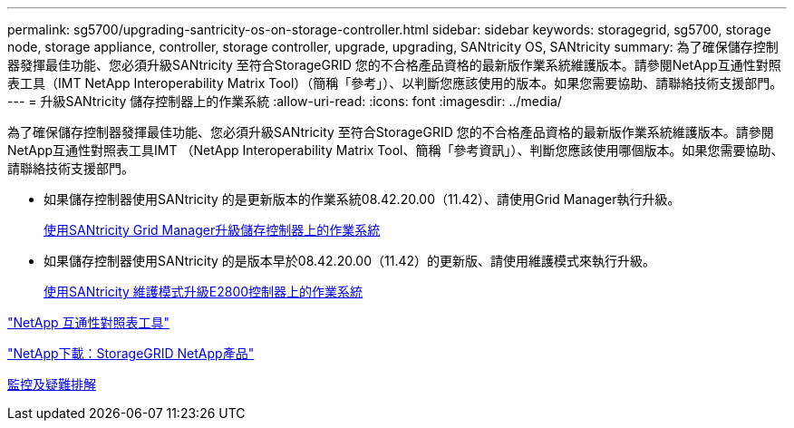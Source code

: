 ---
permalink: sg5700/upgrading-santricity-os-on-storage-controller.html 
sidebar: sidebar 
keywords: storagegrid, sg5700, storage node, storage appliance, controller, storage controller, upgrade, upgrading, SANtricity OS, SANtricity 
summary: 為了確保儲存控制器發揮最佳功能、您必須升級SANtricity 至符合StorageGRID 您的不合格產品資格的最新版作業系統維護版本。請參閱NetApp互通性對照表工具（IMT NetApp Interoperability Matrix Tool）（簡稱「參考」）、以判斷您應該使用的版本。如果您需要協助、請聯絡技術支援部門。 
---
= 升級SANtricity 儲存控制器上的作業系統
:allow-uri-read: 
:icons: font
:imagesdir: ../media/


[role="lead"]
為了確保儲存控制器發揮最佳功能、您必須升級SANtricity 至符合StorageGRID 您的不合格產品資格的最新版作業系統維護版本。請參閱NetApp互通性對照表工具IMT （NetApp Interoperability Matrix Tool、簡稱「參考資訊」）、判斷您應該使用哪個版本。如果您需要協助、請聯絡技術支援部門。

* 如果儲存控制器使用SANtricity 的是更新版本的作業系統08.42.20.00（11.42）、請使用Grid Manager執行升級。
+
xref:upgrading-santricity-os-on-storage-controllers-using-grid-manager-sg5700.adoc[使用SANtricity Grid Manager升級儲存控制器上的作業系統]

* 如果儲存控制器使用SANtricity 的是版本早於08.42.20.00（11.42）的更新版、請使用維護模式來執行升級。
+
xref:upgrading-santricity-os-on-e2800-controller-using-maintenance-mode.adoc[使用SANtricity 維護模式升級E2800控制器上的作業系統]



https://mysupport.netapp.com/matrix["NetApp 互通性對照表工具"^]

https://mysupport.netapp.com/site/products/all/details/storagegrid-appliance/downloads-tab["NetApp下載：StorageGRID NetApp產品"^]

xref:../monitor/index.adoc[監控及疑難排解]
